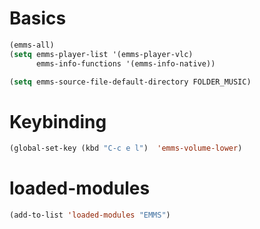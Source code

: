 * Basics
#+begin_src emacs-lisp
(emms-all)
(setq emms-player-list '(emms-player-vlc)
      emms-info-functions '(emms-info-native))

(setq emms-source-file-default-directory FOLDER_MUSIC)
#+end_src
* Keybinding
#+begin_src emacs-lisp
  (global-set-key (kbd "C-c e l")  'emms-volume-lower)
#+end_src

* loaded-modules
#+begin_src emacs-lisp
  (add-to-list 'loaded-modules "EMMS")
#+end_src


